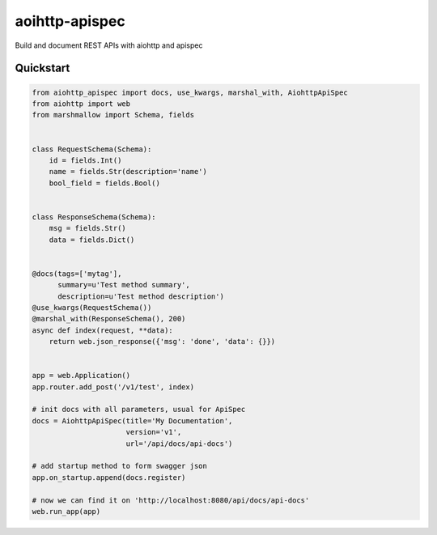 *******
aoihttp-apispec
*******

Build and document REST APIs with aiohttp and apispec

Quickstart
----------

.. code-block:: python


    from aiohttp_apispec import docs, use_kwargs, marshal_with, AiohttpApiSpec
    from aiohttp import web
    from marshmallow import Schema, fields


    class RequestSchema(Schema):
        id = fields.Int()
        name = fields.Str(description='name')
        bool_field = fields.Bool()


    class ResponseSchema(Schema):
        msg = fields.Str()
        data = fields.Dict()


    @docs(tags=['mytag'],
          summary=u'Test method summary',
          description=u'Test method description')
    @use_kwargs(RequestSchema())
    @marshal_with(ResponseSchema(), 200)
    async def index(request, **data):
        return web.json_response({'msg': 'done', 'data': {}})


    app = web.Application()
    app.router.add_post('/v1/test', index)

    # init docs with all parameters, usual for ApiSpec
    docs = AiohttpApiSpec(title='My Documentation',
                          version='v1',
                          url='/api/docs/api-docs')

    # add startup method to form swagger json
    app.on_startup.append(docs.register)

    # now we can find it on 'http://localhost:8080/api/docs/api-docs'
    web.run_app(app)


